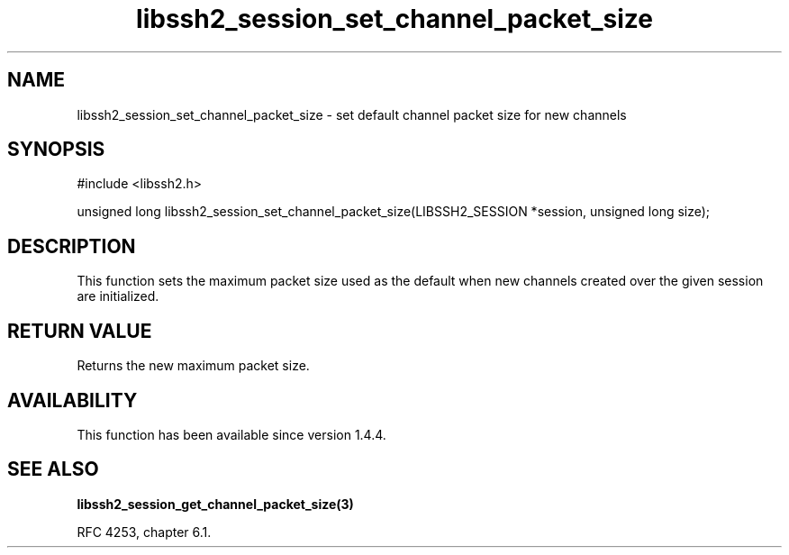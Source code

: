 .TH libssh2_session_set_channel_packet_size 3 "28 Oct 2013" "libssh2 1.4.4" "libssh2 manual"
.SH NAME
libssh2_session_set_channel_packet_size - set default channel packet size for new channels
.SH SYNOPSIS
#include <libssh2.h>

unsigned long
libssh2_session_set_channel_packet_size(LIBSSH2_SESSION *session, unsigned long size);

.SH DESCRIPTION
This function sets the maximum packet size used as the default when
new channels created over the given session are initialized.

.SH RETURN VALUE
Returns the new maximum packet size.

.SH AVAILABILITY
This function has been available since version 1.4.4.

.SH SEE ALSO

.BR libssh2_session_get_channel_packet_size(3)

RFC 4253, chapter 6.1.
